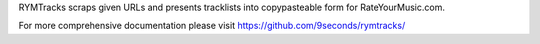 RYMTracks scraps given URLs and presents tracklists into copypasteable form for RateYourMusic.com.

For more comprehensive documentation please visit https://github.com/9seconds/rymtracks/

